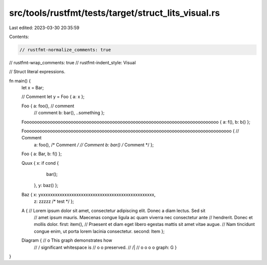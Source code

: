 src/tools/rustfmt/tests/target/struct_lits_visual.rs
====================================================

Last edited: 2023-03-30 20:35:59

Contents:

.. code-block:: rs

    // rustfmt-normalize_comments: true
// rustfmt-wrap_comments: true
// rustfmt-indent_style: Visual

// Struct literal expressions.

fn main() {
    let x = Bar;

    // Comment
    let y = Foo { a: x };

    Foo { a: foo(), // comment
          // comment
          b: bar(),
          ..something };

    Fooooooooooooooooooooooooooooooooooooooooooooooooooooooooooooooooooooooooooo { a: f(), b: b() };

    Foooooooooooooooooooooooooooooooooooooooooooooooooooooooooooooooooooooooooooooooo { // Comment
                                                                                        a: foo(), /* Comment */
                                                                                        // Comment
                                                                                        b: bar() /* Comment */ };

    Foo { a: Bar, b: f() };

    Quux { x: if cond {
               bar();
           },
           y: baz() };

    Baz { x: yxxxxxxxxxxxxxxxxxxxxxxxxxxxxxxxxxxxxxxxxxxxxxxxx,
          z: zzzzz /* test */ };

    A { // Lorem ipsum dolor sit amet, consectetur adipiscing elit. Donec a diam lectus. Sed sit
        // amet ipsum mauris. Maecenas congue ligula ac quam viverra nec consectetur ante
        // hendrerit. Donec et mollis dolor.
        first: item(),
        // Praesent et diam eget libero egestas mattis sit amet vitae augue.
        // Nam tincidunt congue enim, ut porta lorem lacinia consectetur.
        second: Item };

    Diagram { //                 o        This graph demonstrates how
              //                / \       significant whitespace is
              //               o   o      preserved.
              //              /|\   \
              //             o o o   o
              graph: G }
}


